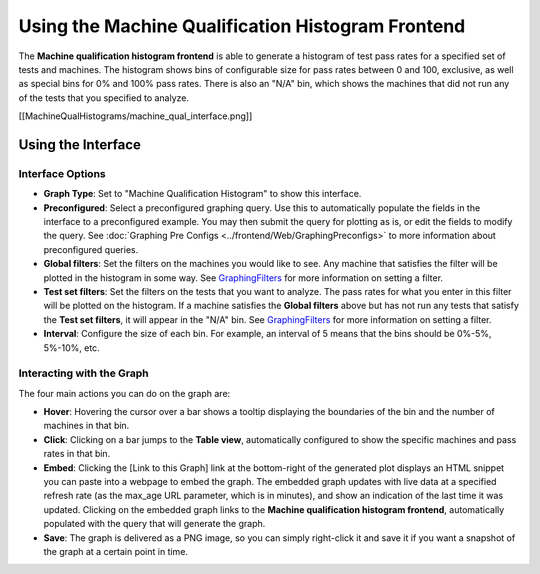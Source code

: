 ==================================================
Using the Machine Qualification Histogram Frontend
==================================================

The **Machine qualification histogram frontend** is able to generate a
histogram of test pass rates for a specified set of tests and machines.
The histogram shows bins of configurable size for pass rates between 0
and 100, exclusive, as well as special bins for 0% and 100% pass rates.
There is also an "N/A" bin, which shows the machines that did not run
any of the tests that you specified to analyze.

[[MachineQualHistograms/machine_qual_interface.png]]

Using the Interface
-------------------

Interface Options
~~~~~~~~~~~~~~~~~

-  **Graph Type**: Set to "Machine Qualification Histogram" to show this
   interface.
-  **Preconfigured**: Select a preconfigured graphing query. Use this to
   automatically populate the fields in the interface to a preconfigured
   example. You may then submit the query for plotting as is, or edit
   the fields to modify the query. See
   :doc:`Graphing Pre Configs <../frontend/Web/GraphingPreconfigs>` to more information
   about preconfigured queries.
-  **Global filters**: Set the filters on the machines you would like to
   see. Any machine that satisfies the filter will be plotted in the
   histogram in some way. See `GraphingFilters <GraphingFilters>`_
   for more information on setting a filter.
-  **Test set filters**: Set the filters on the tests that you want to
   analyze. The pass rates for what you enter in this filter will be
   plotted on the histogram. If a machine satisfies the **Global
   filters** above but has not run any tests that satisfy the **Test set
   filters**, it will appear in the "N/A" bin. See
   `GraphingFilters <GraphingFilters>`_ for more information on
   setting a filter.
-  **Interval**: Configure the size of each bin. For example, an
   interval of 5 means that the bins should be 0%-5%, 5%-10%, etc.

Interacting with the Graph
~~~~~~~~~~~~~~~~~~~~~~~~~~

The four main actions you can do on the graph are:

-  **Hover**: Hovering the cursor over a bar shows a tooltip displaying
   the boundaries of the bin and the number of machines in that bin.
-  **Click**: Clicking on a bar jumps to the **Table view**,
   automatically configured to show the specific machines and pass rates
   in that bin.
-  **Embed**: Clicking the [Link to this Graph] link at the bottom-right
   of the generated plot displays an HTML snippet you can paste into a
   webpage to embed the graph. The embedded graph updates with live data
   at a specified refresh rate (as the max\_age URL parameter, which is
   in minutes), and show an indication of the last time it was updated.
   Clicking on the embedded graph links to the **Machine qualification
   histogram frontend**, automatically populated with the query that
   will generate the graph.
-  **Save**: The graph is delivered as a PNG image, so you can simply
   right-click it and save it if you want a snapshot of the graph at a
   certain point in time.
